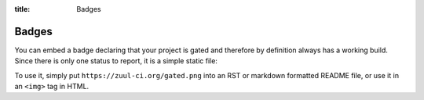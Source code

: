 :title: Badges

.. We don't need no stinking badges

.. _badges:

Badges
======

You can embed a badge declaring that your project is gated and therefore by
definition always has a working build. Since there is only one status to
report, it is a simple static file:

.. image:: https://zuul-ci.org/gated.png
   :alt: Zuul: Gated

To use it, simply put ``https://zuul-ci.org/gated.png`` into an RST or
markdown formatted README file, or use it in an ``<img>`` tag in HTML.
